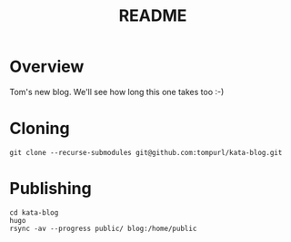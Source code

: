 #+TITLE: README

* Overview

Tom's new blog. We'll see how long this one takes too :-)

* Cloning
#+BEGIN_SRC shell
  git clone --recurse-submodules git@github.com:tompurl/kata-blog.git
#+END_SRC

* Publishing
  #+BEGIN_SRC shell
    cd kata-blog
    hugo
    rsync -av --progress public/ blog:/home/public
  #+END_SRC
